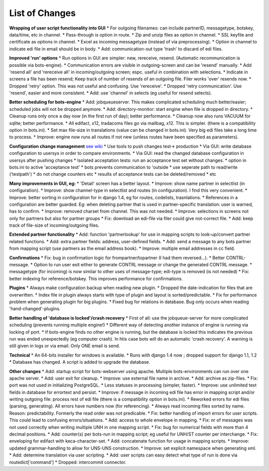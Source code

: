 List of Changes
---------------

**Wrapping of user script functionality into GUI** \* For outgoing
filenames: can include partnerID, messagetype, botskey, data/time, etc
in channel. \* Pass-through is option in route. \* Zip and unzip files
as option in channel. \* SSL keyfile and certificate as options in
channel. \* Excel as incoming messagetype (instead of via
preprocessing). \* Option in channel to indicate edi file in email
should be in body. \* Add: communication-out type 'trash' to discard of
edi files.

**Improved 'run' options** \* Run options in GUI are simpler: new,
rereceive, resend. (Automatic recommunication is possible via
bots-engine). \* Communication errors are visible in outgoing-screen and
can be 'resend' manually. \* Add 'resend all' and 'rereceive all' in
incoming/outgoing screen; espc. useful in combination with selections.
\* Indicate in screens a file has been resend; Keep track of number of
resends of an outgoing file. Filer works 'over' resends now. \* Dropped
'retry' option. This was not useful and confusing. Use 'rereceive'. \*
Dropped 'retry communication'. Use 'resend', easier and more consistent.
\* Add: use 'channel' in selects (eg useful for resend selects).

**Better scheduling for bots-engine** \* Add: jobqueueserver. This makes
complicated scheduling much better/easier; scheduled jobs will not be
dropped anymore. \* Add: directory-monitor: start engine when file is
dropped in directory. \* Cleanup runs only once a day now (in the first
run of day); better performance. \* Cleanup now also runs VACUUM for
sqlite; better performance. \* All edifact, x12, tradacoms files go via
mailbag, x12. This is simpler. (there is a compatibility option in
bots.ini). \* Set max file-size in translations (value can be changed in
bots.ini). Very big edi files take a long time to process. \* Improve:
engine now runs all routes if not new (unless routes have been specified
as parameters).

**Configuration change management** `see wiki <DeploymentEnv.md>`__ \*
Use tools to push changes test-> production \* Via GUI: write database
configuration to usersys in order to compare environments. \* Via GUI:
read the changed database configuration in usersys after pushing changes
\* Isolated acceptation tests: run an acceptance test set without
changes. \* option in bots.ini to active 'acceptance test' \* bots
prevents communication to 'outside \* use seperate path to read/write
('testpath') \* do not change counters etc \* results of acceptance
tests can be deleted/removed \* etc

**Many improvements in GUI, eg:** \* 'Detail' screen has a better
layout. \* Improve: show name partner in selectlist (in configuration).
\* Improve: show channel-type in selectlist and routes (in
configuration). I find this very convenient. \* Improve: better sorting
in configuration for in django 1.4, eg for routes, codelists,
trasnlations. \* References in a configuration are better guarded. Eg:
when deleting partner that is used in partner-specific translation: user
is warned, has to confirm. \* Improve: removed charset from channel.
This was not needed. \* Improve: selections in screens not only for
partners but also for partner groups \* Fix: download an edi-file via
filer could give not-correct file. \* Add: keep track of file-size of
incoming/outgoing files.

**Extended partner functionality** \* Add: function 'partnerlookup' for
use in mapping scripts to look-up/convert partner related functions. \*
Add: extra partner fields: address, user-defined fields. \* Add: send a
message to any bots partner from mapping script (use partners as the
email address book). \* Improve: multiple email addresses in cc field.

**Confirmations** \* Fix: bug in confirmation logic for
frompartner/topartner (I had them reversed...). \* Better
CONTRL-message. \* Option to run user exit either to generate CONTRL
message or change the generated CONTRL message. \* messagetype (for
incoming) is now similar to other uses of message-type; edi-type is
removed (is not needed) \* Fix: better indexing for reference/botskey.
This improves performance for confirmations.

**Plugins** \* Always make configuration backup when reading new plugin.
\* Dropped the date-indication for files that are overwritten. \* Index
file in plugin always starts with type of plugin and layout is
sorted/predictable. \* Fix for performance problem when generating
plugin for big plugins. \* Fixed bug for relations in database. Bug only
occurs when reading 'hand-changed'-plugins.

**Better handling of 'database is locked'/crash recovery** \* First of
all: use the jobqueue-server for more complicated scheduling (prevents
running multiple engine!) \* Different way of detecting another instance
of engine is running via locking of port. \* If bots-engine finds no
other engine is running, but the database is locked this indicates the
previous run was ended unexpectedly (eg computer crash). In htis case
bots will do an automatic 'crash recovery'. A warning is still given in
logs or via email. Only ONE email is send.

**Technical** \* An 64-bits installer for windows is available. \* Runs
with django 1.4 now ; dropped support for django 1.1, 1.2 \* Database
has changed. A script is added to upgrade the database.

**Other changes** \* Add: startup script for bots-webserver using
apache. Multiple bots-environments can run over one apache server. \*
Add: user exit for cleanup. \* Improve: use external file name in
archive. \* Add: archive as zip-files. \* Fix: port was not used in
initializing PostgreSQL. \* Less statuses in processing (simpler,
faster). \* Improve: use unlimited text fields in database for errortext
and persist. \* Improve: if message in incoming edi file has error in
mapping script and/or writing outgoing file: process rest of edi file
(there is a compatibility option in bots.ini). \* Reworked errors for
edi files (parsing, generating). All errors have numbers now (for
referencing). \* Always read incoming files sorted by name. Reason:
predictability. Formerly the read order was not predicable. \* Fix:
better handling of import errors for user scripts. This could lead to
confusing errors/situations. \* Add: access to whole envelope in
mapping. \* Fix: nr of messages was not used correctly when writing
multiple UNH in one mapping script. \* Fix: bug for numerical fields
with more than 4 decimal positions. \* Add: counter(s) per bots-run in
mapping script; eg useful for UNH/ST counter per interchange. \* Fix:
enveloping for edifact with keca-character-set. \* Add: concatenate
function for usage in mapping scripts. \* Improve: updated
grammar-handling to allow for UNS-UNS construction. \* Improve: set
explicit namespace when generating xml. \* Add: determine translation
via user scripting. \* Add: user scripts can easy detect what type of
run is done via routedict['command'] \* Dropped: intercommit connector.
